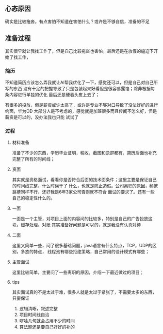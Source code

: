 ** 心态原因

确实是比较拖沓，有点害怕不知道在害怕什么？或许是不够自信，准备的不足

** 准备过程
其实很早就让我找工作了，但是自己比较拖沓也害怕。最后还是在放假的逼迫下开始了找工作，

*** 简历
不知道简历应该怎么弄我就让AI帮我优化了一下，感觉还可以，但是自己对自己所写的东西
没有十足的把握导致了只是包装起来好看但是很容易露馅；除非根据每条内容进行单独的优化
最后还是硬着头皮上去了；

有很多的投放，但是薪资或许太高了，或许是专业不够对口导致了没法好好的进行约面，华为OD
大部分人是不考虑的，感觉就是加班很多而且传闻不怎么好，但是薪资是可以的，没办法我也只能
试试了

*** 过程

**** 材料准备
准备了不少的东西，学历毕业证明，税收，截图和录屏都有，简历后面也补充完整了所有的时间线；

**** 资面
其实就是资格面试，看看你是否符合后面的技术面条件；这里主要是保证自己的时间线完整，什么时候干了
什么，也就是防止造假。公司离职的原因，频繁跳槽同样不行，还好我是6年3家公司否则就不符合
面试的要求了。还有一些自己的稳定性什么的。

**** 一面
一面是一个主管，对项目上面的内容问的比较多，特别是自己的广告投放这块，缓存处理，对账
其实准备好问题是可以的，就是我没有认真对待

**** 二面
这里又简单一些，问了很多基础问题，java语言有什么特点，TCP，UDP的区别，多态的特点，
线程池有哪些拒绝策略，自己常用的设计模式有哪些；

**** 主管面试
这里比较简单，主要问了一些离职的原因，介绍一下最近做过的项目；

**** tips
其实面试真的不是太过于难，很多人就是太过于紧张了，不需要太多的东西，只要保证
1. 逻辑清晰，叙述完整
2. 项目时间线自洽
3. 啰嗦几句就会占用不少的时间
4. 算法题还是要自己好好的补的
